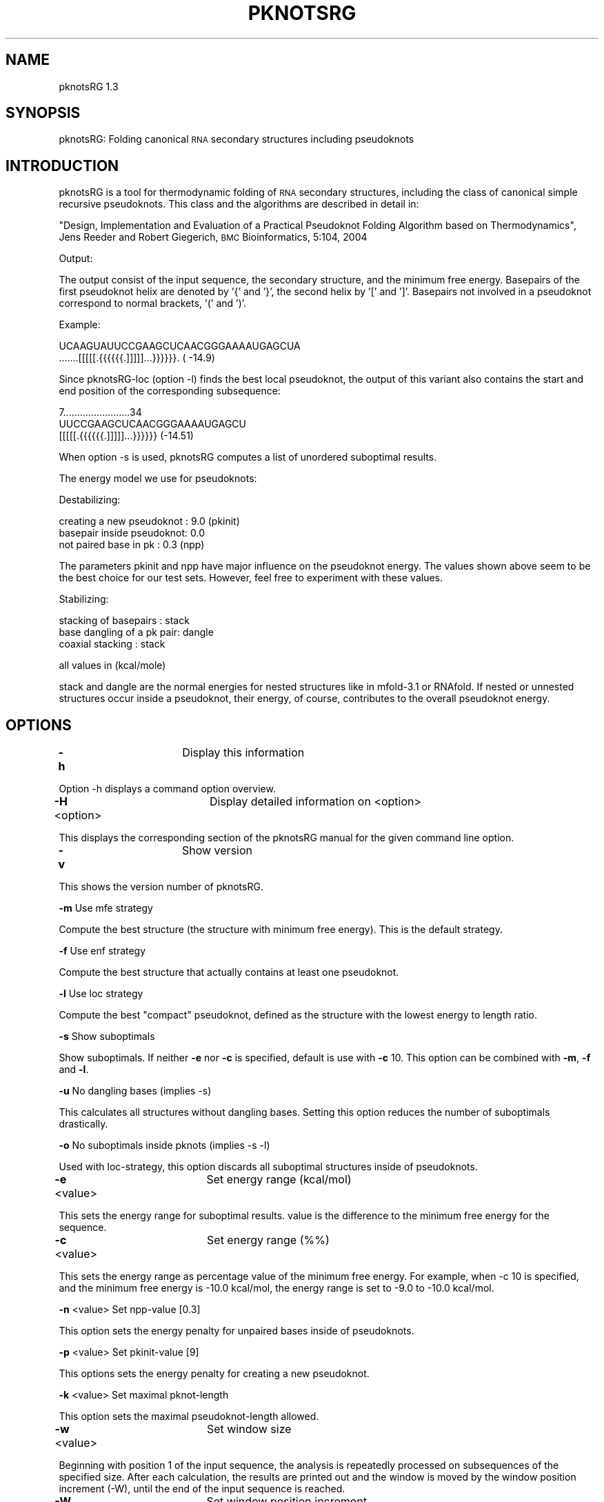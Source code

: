 .\" Automatically generated by Pod::Man v1.34, Pod::Parser v1.13
.\"
.\" Standard preamble:
.\" ========================================================================
.de Sh \" Subsection heading
.br
.if t .Sp
.ne 5
.PP
\fB\\$1\fR
.PP
..
.de Sp \" Vertical space (when we can't use .PP)
.if t .sp .5v
.if n .sp
..
.de Vb \" Begin verbatim text
.ft CW
.nf
.ne \\$1
..
.de Ve \" End verbatim text
.ft R
.fi
..
.\" Set up some character translations and predefined strings.  \*(-- will
.\" give an unbreakable dash, \*(PI will give pi, \*(L" will give a left
.\" double quote, and \*(R" will give a right double quote.  | will give a
.\" real vertical bar.  \*(C+ will give a nicer C++.  Capital omega is used to
.\" do unbreakable dashes and therefore won't be available.  \*(C` and \*(C'
.\" expand to `' in nroff, nothing in troff, for use with C<>.
.tr \(*W-|\(bv\*(Tr
.ds C+ C\v'-.1v'\h'-1p'\s-2+\h'-1p'+\s0\v'.1v'\h'-1p'
.ie n \{\
.    ds -- \(*W-
.    ds PI pi
.    if (\n(.H=4u)&(1m=24u) .ds -- \(*W\h'-12u'\(*W\h'-12u'-\" diablo 10 pitch
.    if (\n(.H=4u)&(1m=20u) .ds -- \(*W\h'-12u'\(*W\h'-8u'-\"  diablo 12 pitch
.    ds L" ""
.    ds R" ""
.    ds C` <
.    ds C' >
'br\}
.el\{\
.    ds -- \|\(em\|
.    ds PI \(*p
.    ds L" ``
.    ds R" ''
'br\}
.\"
.\" If the F register is turned on, we'll generate index entries on stderr for
.\" titles (.TH), headers (.SH), subsections (.Sh), items (.Ip), and index
.\" entries marked with X<> in POD.  Of course, you'll have to process the
.\" output yourself in some meaningful fashion.
.if \nF \{\
.    de IX
.    tm Index:\\$1\t\\n%\t"\\$2"
..
.    nr % 0
.    rr F
.\}
.\"
.\" For nroff, turn off justification.  Always turn off hyphenation; it makes
.\" way too many mistakes in technical documents.
.hy 0
.if n .na
.\"
.\" Accent mark definitions (@(#)ms.acc 1.5 88/02/08 SMI; from UCB 4.2).
.\" Fear.  Run.  Save yourself.  No user-serviceable parts.
.    \" fudge factors for nroff and troff
.if n \{\
.    ds #H 0
.    ds #V .8m
.    ds #F .3m
.    ds #[ \f1
.    ds #] \fP
.\}
.if t \{\
.    ds #H ((1u-(\\\\n(.fu%2u))*.13m)
.    ds #V .6m
.    ds #F 0
.    ds #[ \&
.    ds #] \&
.\}
.    \" simple accents for nroff and troff
.if n \{\
.    ds ' \&
.    ds ` \&
.    ds ^ \&
.    ds , \&
.    ds ~ ~
.    ds /
.\}
.if t \{\
.    ds ' \\k:\h'-(\\n(.wu*8/10-\*(#H)'\'\h"|\\n:u"
.    ds ` \\k:\h'-(\\n(.wu*8/10-\*(#H)'\`\h'|\\n:u'
.    ds ^ \\k:\h'-(\\n(.wu*10/11-\*(#H)'^\h'|\\n:u'
.    ds , \\k:\h'-(\\n(.wu*8/10)',\h'|\\n:u'
.    ds ~ \\k:\h'-(\\n(.wu-\*(#H-.1m)'~\h'|\\n:u'
.    ds / \\k:\h'-(\\n(.wu*8/10-\*(#H)'\z\(sl\h'|\\n:u'
.\}
.    \" troff and (daisy-wheel) nroff accents
.ds : \\k:\h'-(\\n(.wu*8/10-\*(#H+.1m+\*(#F)'\v'-\*(#V'\z.\h'.2m+\*(#F'.\h'|\\n:u'\v'\*(#V'
.ds 8 \h'\*(#H'\(*b\h'-\*(#H'
.ds o \\k:\h'-(\\n(.wu+\w'\(de'u-\*(#H)/2u'\v'-.3n'\*(#[\z\(de\v'.3n'\h'|\\n:u'\*(#]
.ds d- \h'\*(#H'\(pd\h'-\w'~'u'\v'-.25m'\f2\(hy\fP\v'.25m'\h'-\*(#H'
.ds D- D\\k:\h'-\w'D'u'\v'-.11m'\z\(hy\v'.11m'\h'|\\n:u'
.ds th \*(#[\v'.3m'\s+1I\s-1\v'-.3m'\h'-(\w'I'u*2/3)'\s-1o\s+1\*(#]
.ds Th \*(#[\s+2I\s-2\h'-\w'I'u*3/5'\v'-.3m'o\v'.3m'\*(#]
.ds ae a\h'-(\w'a'u*4/10)'e
.ds Ae A\h'-(\w'A'u*4/10)'E
.    \" corrections for vroff
.if v .ds ~ \\k:\h'-(\\n(.wu*9/10-\*(#H)'\s-2\u~\d\s+2\h'|\\n:u'
.if v .ds ^ \\k:\h'-(\\n(.wu*10/11-\*(#H)'\v'-.4m'^\v'.4m'\h'|\\n:u'
.    \" for low resolution devices (crt and lpr)
.if \n(.H>23 .if \n(.V>19 \
\{\
.    ds : e
.    ds 8 ss
.    ds o a
.    ds d- d\h'-1'\(ga
.    ds D- D\h'-1'\(hy
.    ds th \o'bp'
.    ds Th \o'LP'
.    ds ae ae
.    ds Ae AE
.\}
.rm #[ #] #H #V #F C
.\" ========================================================================
.\"
.IX Title "PKNOTSRG 1"
.TH PKNOTSRG 1 "09/19/06" "pknotsRG 1.3" "pknotsRG documentation"
.SH "NAME"
pknotsRG 1.3
.SH "SYNOPSIS"
.IX Header "SYNOPSIS"
pknotsRG: Folding canonical \s-1RNA\s0 secondary structures including pseudoknots
.SH "INTRODUCTION"
.IX Header "INTRODUCTION"
pknotsRG is a tool for thermodynamic folding of \s-1RNA\s0 secondary
structures, including the class of canonical simple recursive
pseudoknots. This class and the algorithms are described in detail in:
.PP
\&\*(L"Design, Implementation and Evaluation of a Practical Pseudoknot
Folding Algorithm based on Thermodynamics\*(R", Jens Reeder and Robert
Giegerich, \s-1BMC\s0 Bioinformatics, 5:104, 2004
.PP
Output:
.PP
The output consist of the input sequence, the secondary structure, and
the minimum free energy.  Basepairs of the first pseudoknot helix are
denoted by '{' and '}', the second helix by '[' and ']'. Basepairs not
involved in a pseudoknot correspond to normal brackets, '(' and ')'.
.PP
Example:
.PP
.Vb 2
\&    UCAAGUAUUCCGAAGCUCAACGGGAAAAUGAGCUA
\&    .......[[[[[.{{{{{{.]]]]]...}}}}}}. ( -14.9)
.Ve
.PP
Since pknotsRG-loc (option \-l) finds the best local pseudoknot, the
output of this variant also contains the start and end position of the
corresponding subsequence:
.PP
.Vb 3
\&    7........................34
\&    UUCCGAAGCUCAACGGGAAAAUGAGCU
\&    [[[[[.{{{{{{.]]]]]...}}}}}} (-14.51)
.Ve
.PP
When option \-s is used, pknotsRG computes a list of unordered
suboptimal results.
.PP
The energy model we use for pseudoknots:
.PP
Destabilizing:
.PP
.Vb 3
\&    creating a new pseudoknot :             9.0   (pkinit)
\&    basepair inside pseudoknot:             0.0
\&    not paired base in pk     :             0.3   (npp)
.Ve
.PP
The parameters pkinit and npp have major influence on the pseudoknot
energy. The values shown above seem to be the best choice for our test
sets. However, feel free to experiment with these values.
.PP
Stabilizing:
.PP
.Vb 3
\&    stacking of basepairs     :             stack
\&    base dangling of a pk pair:             dangle
\&    coaxial stacking          :             stack
.Ve
.PP
all values in (kcal/mole)
.PP
stack and dangle are the normal energies for nested structures like in
mfold\-3.1 or RNAfold. If nested or unnested structures occur inside a
pseudoknot, their energy, of course, contributes to the overall
pseudoknot energy.
.SH "OPTIONS"
.IX Header "OPTIONS"
\&\fB\-h\fR            	Display this information
.PP
Option \-h displays a command option overview.
.PP
\&\fB\-H\fR \f(CW\*(C`option\*(C'\fR  	Display detailed information on <option>
.PP
This displays the corresponding section of the pknotsRG manual for
the given command line option.
.PP
\&\fB\-v\fR            	Show version
.PP
This shows the version number of pknotsRG.
.PP
\&\fB\-m\fR                   Use mfe strategy
.PP
Compute the best structure (the structure with minimum free
energy). This is the default strategy.
.PP
\&\fB\-f\fR                   Use enf strategy
.PP
Compute the best structure that actually contains at least one
pseudoknot.
.PP
\&\fB\-l\fR                   Use loc strategy
.PP
Compute the best \*(L"compact\*(R" pseudoknot, defined as the structure with
the lowest energy to length ratio.
.PP
\&\fB\-s\fR                   Show suboptimals
.PP
Show suboptimals. If neither \fB\-e\fR nor \fB\-c\fR is specified, default is
use with \fB\-c\fR 10. This option can be combined with \fB\-m\fR, \fB\-f\fR and
\&\fB\-l\fR.
.PP
\&\fB\-u\fR                   No dangling bases (implies \-s)
.PP
This calculates all structures without dangling bases. Setting this
option reduces the number of suboptimals drastically.
.PP
\&\fB\-o\fR                   No suboptimals inside pknots (implies \-s \-l)
.PP
Used with loc\-strategy, this option discards all suboptimal structures
inside of pseudoknots.
.PP
\&\fB\-e\fR \f(CW\*(C`value\*(C'\fR   	Set energy range (kcal/mol)
.PP
This sets the energy range for suboptimal results. value is the
difference to the minimum free energy for the sequence.
.PP
\&\fB\-c\fR \f(CW\*(C`value\*(C'\fR   	Set energy range (%%)
.PP
This sets the energy range as percentage value of the minimum free
energy. For example, when \-c 10 is specified, and the minimum free
energy is \-10.0 kcal/mol, the energy range is set to \-9.0 to \-10.0
kcal/mol.
.PP
\&\fB\-n\fR \f(CW\*(C`value\*(C'\fR          Set npp-value [0.3]
.PP
This option sets the energy penalty for unpaired bases inside of
pseudoknots.
.PP
\&\fB\-p\fR \f(CW\*(C`value\*(C'\fR          Set pkinit-value [9]
.PP
This options sets the energy penalty for creating a new pseudoknot.
.PP
\&\fB\-k\fR \f(CW\*(C`value\*(C'\fR          Set maximal pknot-length 
.PP
This option sets the maximal pseudoknot-length allowed.
.PP
\&\fB\-w\fR \f(CW\*(C`value\*(C'\fR   	Set window size
.PP
Beginning with position 1 of the input sequence, the analysis is
repeatedly processed on subsequences of the specified size. After each
calculation, the results are printed out and the window is moved by
the window position increment (\-W), until the end of the input
sequence is reached.
.PP
\&\fB\-W\fR \f(CW\*(C`value\*(C'\fR   	Set window position increment
.PP
This option specifies the increment for the window analysis mode
(\-w).
.PP
\&\fB\-S\fR \f(CW\*(C`value\*(C'\fR   	Specify output width for structures
.PP
This splits the structure strings into parts of the specified
length. This option is useful when displaying results for long
sequences that would otherwise not fit onto the screen.
.PP
\&\fB\-F\fR \f(CW\*(C`filename\*(C'\fR	Read input from file
.PP
Let pknotsRG load its input data from file. file can contain a
plain single sequence, or multiple sequences in fasta format. When
given multiple sequences, each sequence is processed separately in the
order of input.
.PP
Valid characters in an input sequence are \*(L"\s-1ACGU\s0\*(R" and \*(L"acgu\*(R". \*(L"T\*(R" and
\&\*(L"t\*(R" will be converted to \*(L"U\*(R". Other letters are mapped to \*(L"N\*(R" and will
not be paired. All other characters are ignored.
.PP
\&\fB\-z\fR            	Colored output
.PP
This option enables colored output. In interactive mode, this is the
default setting, so use \-z to disable colors here.
.Sh "Additional interactive mode commands"
.IX Subsection "Additional interactive mode commands"
\&\fB:s\fR          Show current configuration
.PP
This command shows the current settings in an interactive pknotsRG
session.
.PP
\&\fB:d\fR           Reset configuration
.PP
This command sets all settings to their default values.
.PP
\&\fB:e\fR \f(CW\*(C`string\*(C'\fR Execute system command
.PP
Command \fB:e\fR executes a system command. 
.PP
\&\fB:q\fR           Quit
.PP
This command quits an interactive pknotsRG session.
.SH "EXAMPLES"
.IX Header "EXAMPLES"
Start pknotsRG in interactive mode:
.PP
.Vb 1
\&    pknotsRG
.Ve
.PP
Pipe file input.seq into the program:
.PP
.Vb 1
\&    cat input.seq | pknotsRG
.Ve
.SH "EXIT STATUS"
.IX Header "EXIT STATUS"
pknotsRG returns a zero exit status if it succeeds. Non zero is
returned in case of failure.
.SH "AUTHORS"
.IX Header "AUTHORS"
Copyright (C) 2004\-2006 Jens Reeder, Robert Giegerich, Peter Steffen
.PP
Faculty of Technology, Bielefeld University, 33594 Bielefeld, Germany
.PP
Send comments/bug reports to: J.Reeder <jreeder@techfak.uni\-bielefeld.de>.
Updates: http://bibiserv.techfak.uni\-bielefeld.de/pknotsrg/
.PP
\&\fBpknotsRG contains code from the following contributors:\fR
.PP
\&\fBEditline library (libedit)\fR
.PP
Copyright (C) 1997\-2003 The NetBSD Foundation, Inc.
All rights reserved.
